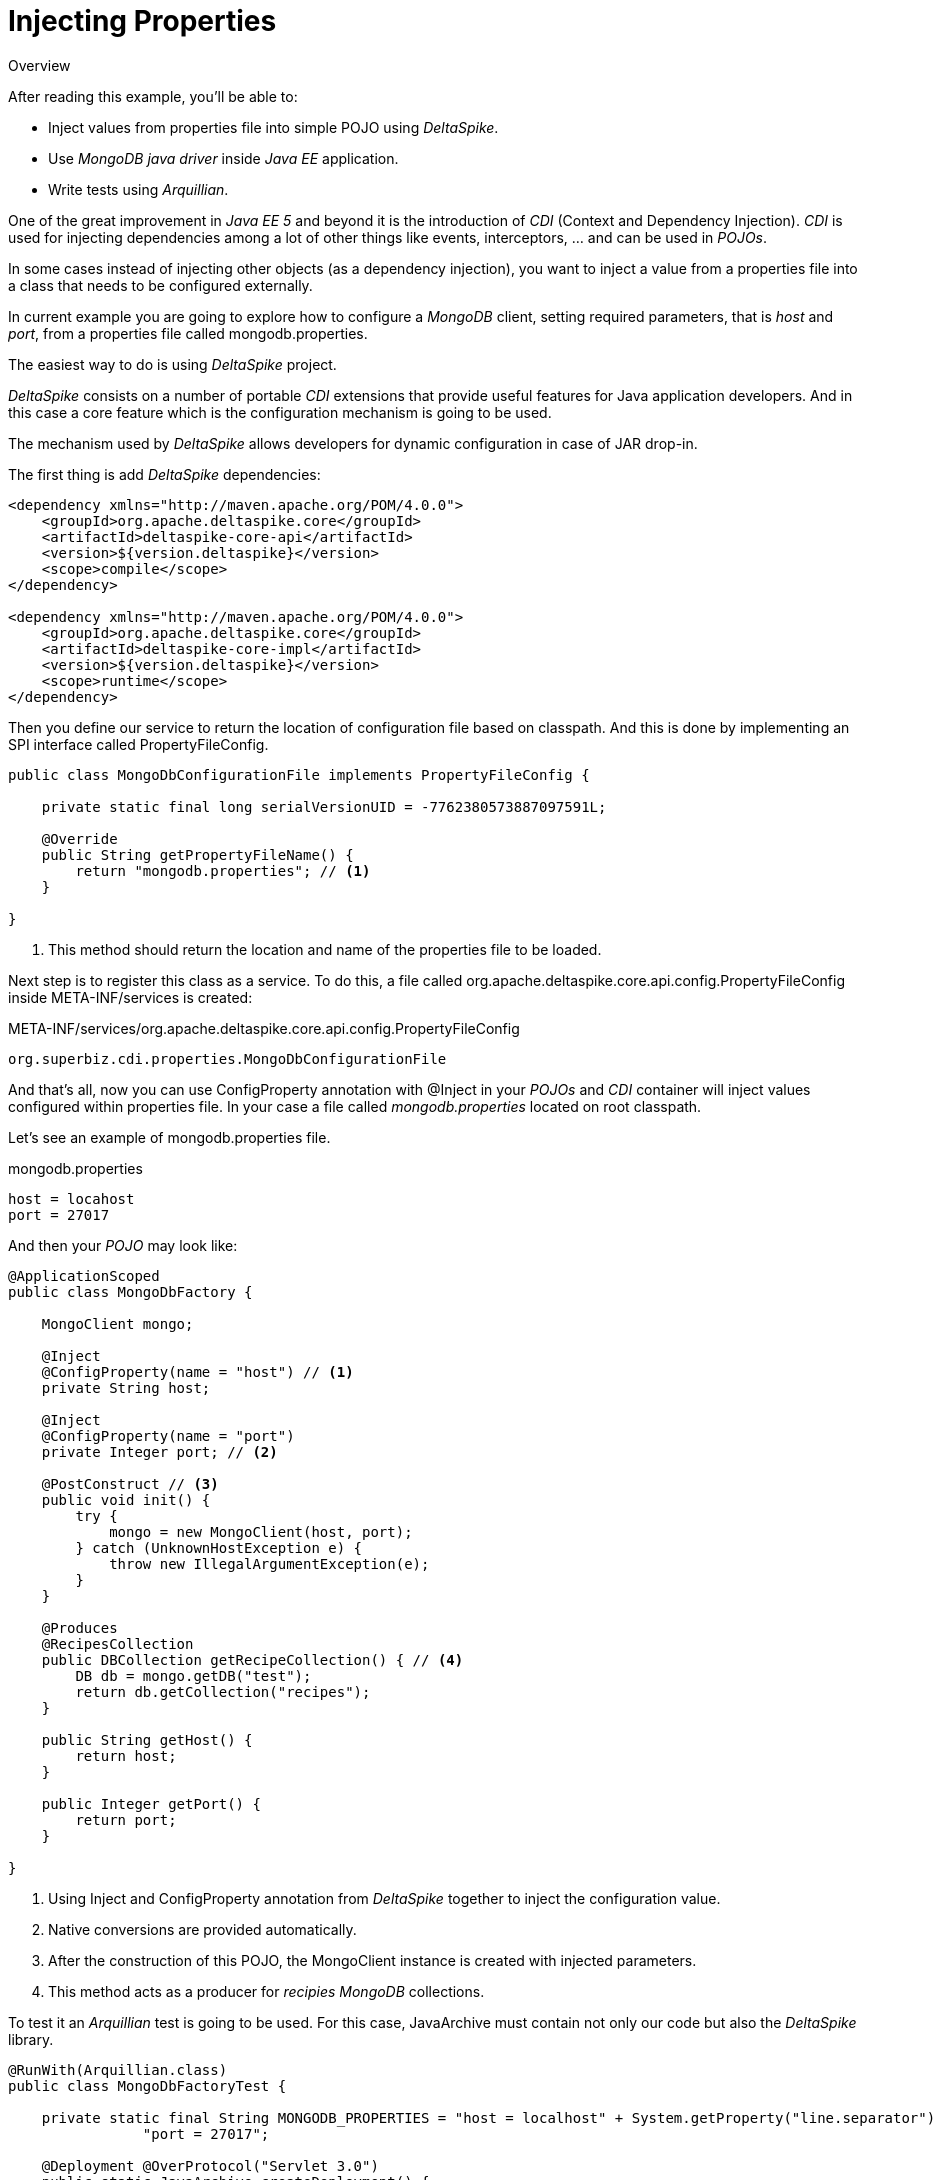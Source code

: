 = Injecting Properties

.Overview
****
After reading this example, you'll be able to:

* Inject values from properties file into simple POJO using _DeltaSpike_.
* Use _MongoDB java driver_ inside _Java EE_ application.
* Write tests using _Arquillian_.
****

One of the great improvement in _Java EE 5_ and beyond it is the introduction of _CDI_ (Context and Dependency Injection).
_CDI_ is used for injecting dependencies among a lot of other things like events, interceptors, ... and can be used in _POJOs_.

In some cases instead of injecting other objects (as a dependency injection), you want to inject a value from a properties file into a class that needs to be configured externally.

In current example you are going to explore how to configure a _MongoDB_ client, setting required parameters, that is _host_ and _port_, from a properties file called +mongodb.properties+.

The easiest way to do is using _DeltaSpike_ project.

_DeltaSpike_ consists on a number of portable _CDI_ extensions that provide useful features for Java application developers.
And in this case a core feature which is the configuration mechanism is going to be used.

The mechanism used by _DeltaSpike_ allows developers for dynamic configuration in case of JAR drop-in.

The first thing is add _DeltaSpike_ dependencies:

[source, xml]
----
<dependency xmlns="http://maven.apache.org/POM/4.0.0">
    <groupId>org.apache.deltaspike.core</groupId>
    <artifactId>deltaspike-core-api</artifactId>
    <version>${version.deltaspike}</version>
    <scope>compile</scope>
</dependency>

<dependency xmlns="http://maven.apache.org/POM/4.0.0">
    <groupId>org.apache.deltaspike.core</groupId>
    <artifactId>deltaspike-core-impl</artifactId>
    <version>${version.deltaspike}</version>
    <scope>runtime</scope>
</dependency>

----


Then you define our service to return the location of configuration file based on classpath. And this is done by implementing an SPI interface called +PropertyFileConfig+.

[source, java]
----
public class MongoDbConfigurationFile implements PropertyFileConfig {

    private static final long serialVersionUID = -7762380573887097591L;

    @Override
    public String getPropertyFileName() {
        return "mongodb.properties"; // <1>
    }

}
----
<1> This method should return the location and name of the properties file to be loaded.

Next step is to register this class as a service. To do this, a file called +org.apache.deltaspike.core.api.config.PropertyFileConfig+ inside +META-INF/services+ is created:

.META-INF/services/org.apache.deltaspike.core.api.config.PropertyFileConfig
[source]
----
org.superbiz.cdi.properties.MongoDbConfigurationFile
----

And that's all, now you can use +ConfigProperty+ annotation with +@Inject+ in your _POJOs_ and _CDI_ container will inject values configured within properties file.
In your case a file called _mongodb.properties_ located on root classpath.

Let's see an example of +mongodb.properties+ file.

.mongodb.properties
[source]
----
host = locahost
port = 27017
----

And then your _POJO_ may look like:

[source, java]
----
@ApplicationScoped
public class MongoDbFactory {

    MongoClient mongo;

    @Inject
    @ConfigProperty(name = "host") // <1>
    private String host;

    @Inject
    @ConfigProperty(name = "port")
    private Integer port; // <2>

    @PostConstruct // <3>
    public void init() {
        try {
            mongo = new MongoClient(host, port);
        } catch (UnknownHostException e) {
            throw new IllegalArgumentException(e);
        }
    }

    @Produces
    @RecipesCollection
    public DBCollection getRecipeCollection() { // <4>
        DB db = mongo.getDB("test");
        return db.getCollection("recipes");
    }
    
    public String getHost() {
        return host;
    }
    
    public Integer getPort() {
        return port;
    }

}
----
<1> Using +Inject+ and +ConfigProperty+ annotation from _DeltaSpike_ together to inject the configuration value.
<2> Native conversions are provided automatically.
<3> After the construction of this POJO, the +MongoClient+ instance is created with injected parameters.
<4> This method acts as a producer for _recipies MongoDB_ collections.

To test it an _Arquillian_ test is going to be used. For this case,  +JavaArchive+ must contain not only our code but also the _DeltaSpike_ library.

[source, java]
----
@RunWith(Arquillian.class)
public class MongoDbFactoryTest {

    private static final String MONGODB_PROPERTIES = "host = localhost" + System.getProperty("line.separator") + 
    		"port = 27017";
    
    @Deployment @OverProtocol("Servlet 3.0")
    public static JavaArchive createDeployment() {
        
        JavaArchive application = ShrinkWrap.create(JavaArchive.class) // <1>
                         .addPackage(MongoDbFactory.class.getPackage())
                         .addAsManifestResource(EmptyAsset.INSTANCE, "beans.xml")
                         .addAsServiceProvider(PropertyFileConfig.class, MongoDbConfigurationFile.class) // <2>
                         .addAsResource(new StringAsset(MONGODB_PROPERTIES), "mongodb.properties"); // <3>
        
        application =  merge(application, Maven.resolver().loadPomFromFile("pom.xml")
                                        .resolve("org.apache.deltaspike.core:deltaspike-core-impl")
                                        .withTransitivity().as(JavaArchive.class)); // <4>
        
        return application;
        
    }
    
    private static JavaArchive merge(JavaArchive originalArchive, JavaArchive... mergedJavaArchives) {
        for (JavaArchive javaArchive : mergedJavaArchives) {
            originalArchive.merge(javaArchive);
        }
        
        return originalArchive;
        
    }
    
    @Inject
    MongoDbFactory mongoDbFactory;
    
    @Test
    public void should_load_mongodb__configuration_from_properties_file() {
       
       assertThat(mongoDbFactory.getHost(), is("localhost"));
       assertThat(mongoDbFactory.getPort(), is(27017));
        
    }
    
}
----
<1> A +JavaArchive+ is created with required classes bundled.
<2> +PropertyFileConfig+ service is registered in +META-INF/services+ with proper content.
<3> +mongodb.properties+ is created from +String+ for testing purposes.
<4> _DeltaSpike_ dependencies are merged inside the +JavaArchive+.

'''

Injecting values from external file using _Delta Spike_ it is easy, but it has the drawback of having to add _Delta Spike_ as dependency. Probably this will be fixed in next version of _CDI_ spec.

If you are using +EJBs+ you can use +ejb-jar.xml+ for that purpose, but this is another history.

And you can even create your own +@Resource+ provider in _Apache TomEE_ as explained in https://github.com/tomitribe/community/tree/master/mongodb-example

WARNING: Creating your own resource provider will make your application not being portable across application servers.


